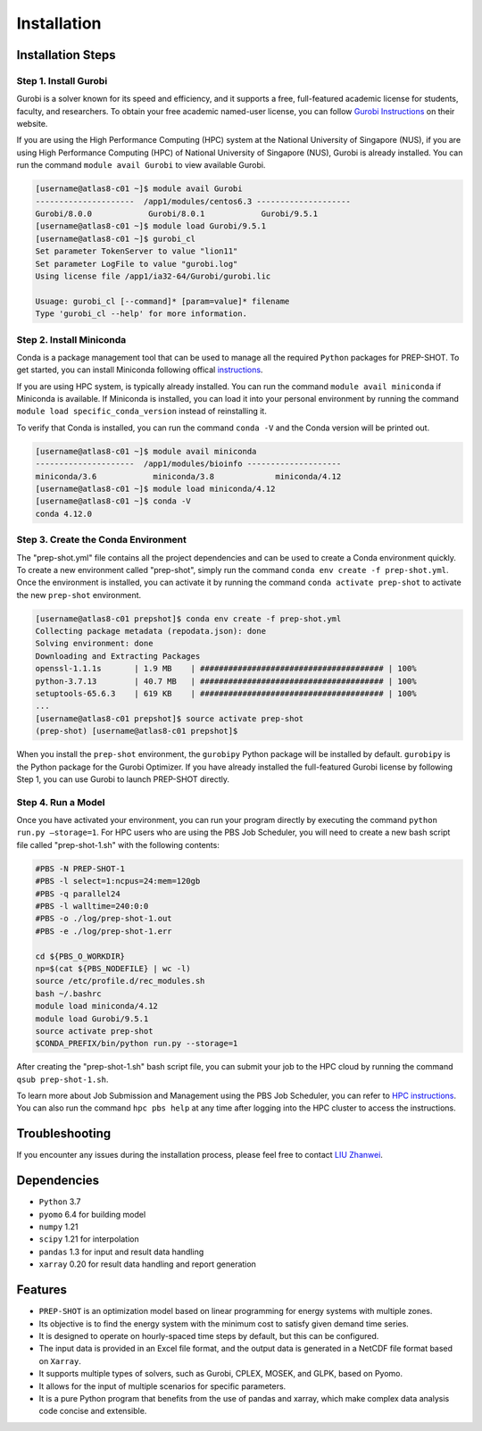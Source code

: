 Installation
==================

Installation Steps
-------------------


Step 1. Install Gurobi
++++++++++++++++++++
Gurobi is a solver known for its speed and efficiency, and it supports a free, full-featured academic license for students, faculty, and researchers. To obtain your free academic named-user license, you can follow  `Gurobi Instructions <https://www.gurobi.com/features/academic-named-user-license/>`_ on their website.

If you are using the High Performance Computing (HPC) system at the National University of Singapore (NUS), if you are using High Performance Computing (HPC) of National University of Singapore (NUS), Gurobi is already installed. You can run the command ``module avail Gurobi`` to view available Gurobi.

.. code:: bash

    [username@atlas8-c01 ~]$ module avail Gurobi
    ---------------------  /app1/modules/centos6.3 --------------------
    Gurobi/8.0.0            Gurobi/8.0.1            Gurobi/9.5.1
    [username@atlas8-c01 ~]$ module load Gurobi/9.5.1
    [username@atlas8-c01 ~]$ gurobi_cl
    Set parameter TokenServer to value "lion11"
    Set parameter LogFile to value "gurobi.log"
    Using license file /app1/ia32-64/Gurobi/gurobi.lic

    Usuage: gurobi_cl [--command]* [param=value]* filename
    Type 'gurobi_cl --help' for more information.

Step 2. Install Miniconda
+++++++++++++++++++++++

Conda is a package management tool that can be used to manage all the required ``Python`` packages for PREP-SHOT. To get started, you can install Miniconda following offical `instructions <https://docs.conda.io/en/latest/miniconda.html>`_. 

If you are using HPC system, is typically already installed. You can run the command ``module avail miniconda`` if Miniconda is available. If Miniconda is installed, you can load it into your personal environment by running the command ``module load specific_conda_version`` instead of reinstalling it.

To verify that Conda is installed, you can run the command ``conda -V`` and the Conda version will be printed out.

.. code:: bash

    [username@atlas8-c01 ~]$ module avail miniconda
    ---------------------  /app1/modules/bioinfo --------------------
    miniconda/3.6            miniconda/3.8             miniconda/4.12
    [username@atlas8-c01 ~]$ module load miniconda/4.12
    [username@atlas8-c01 ~]$ conda -V 
    conda 4.12.0

Step 3. Create the Conda Environment
++++++++++++++++++++++++++++++++++++

The "prep-shot.yml" file contains all the project dependencies and can be used to create a Conda environment quickly. To create a new environment called "prep-shot", simply run the command ``conda env create -f prep-shot.yml``. Once the environment is installed, you can activate it by running the command ``conda activate prep-shot`` to activate the new ``prep-shot`` environment.

.. code:: bash

    [username@atlas8-c01 prepshot]$ conda env create -f prep-shot.yml
    Collecting package metadata (repodata.json): done
    Solving environment: done
    Downloading and Extracting Packages
    openssl-1.1.1s       | 1.9 MB    | ####################################### | 100% 
    python-3.7.13        | 40.7 MB   | ####################################### | 100% 
    setuptools-65.6.3    | 619 KB    | ####################################### | 100% 
    ...
    [username@atlas8-c01 prepshot]$ source activate prep-shot
    (prep-shot) [username@atlas8-c01 prepshot]$

.. note::
    
When you install the ``prep-shot`` environment, the ``gurobipy`` Python package will be installed by default. ``gurobipy`` is the Python package for the Gurobi Optimizer. If you have already installed the full-featured Gurobi license by following Step 1, you can use Gurobi to launch PREP-SHOT directly.

Step 4. Run a Model
+++++++++++++++++++++++

Once you have activated your environment, you can run your program directly by executing the command ``python run.py –storage=1``.
For HPC users who are using the PBS Job Scheduler, you will need to create a new bash script file called "prep-shot-1.sh" with the following contents:

.. code:: bash

    #PBS -N PREP-SHOT-1
    #PBS -l select=1:ncpus=24:mem=120gb
    #PBS -q parallel24
    #PBS -l walltime=240:0:0
    #PBS -o ./log/prep-shot-1.out
    #PBS -e ./log/prep-shot-1.err

    cd ${PBS_O_WORKDIR}
    np=$(cat ${PBS_NODEFILE} | wc -l)
    source /etc/profile.d/rec_modules.sh
    bash ~/.bashrc
    module load miniconda/4.12
    module load Gurobi/9.5.1
    source activate prep-shot
    $CONDA_PREFIX/bin/python run.py --storage=1

After creating the "prep-shot-1.sh" bash script file, you can submit your job to the HPC cloud by running the command ``qsub prep-shot-1.sh``.

.. note::

To learn more about Job Submission and Management using the PBS Job Scheduler, you can refer to `HPC instructions <https://bobcat.nus.edu.sg/hpc/HPC/pbs/index.html>`_. You can also run the command ``hpc pbs help`` at any time after logging into the HPC cluster to access the instructions.

Troubleshooting
-------------------

If you encounter any issues during the installation process, please feel free to contact `LIU Zhanwei <liuzhanwei@u.nus.edu>`_.

Dependencies
-------------------

* ``Python`` 3.7
* ``pyomo`` 6.4 for building model
* ``numpy`` 1.21
* ``scipy`` 1.21 for interpolation
* ``pandas`` 1.3 for input and result data handling
* ``xarray`` 0.20 for result data handling and report generation

Features
-------------------

* ``PREP-SHOT`` is an optimization model based on linear programming for energy systems with multiple zones.
* Its objective is to find the energy system with the minimum cost to satisfy given demand time series.
* It is designed to operate on hourly-spaced time steps by default, but this can be configured.
* The input data is provided in an Excel file format, and the output data is generated in a NetCDF file format based on ``Xarray``.
* It supports multiple types of solvers, such as Gurobi, CPLEX, MOSEK, and GLPK, based on Pyomo.
* It allows for the input of multiple scenarios for specific parameters.
* It is a pure Python program that benefits from the use of pandas and xarray, which make complex data analysis code concise and extensible.
